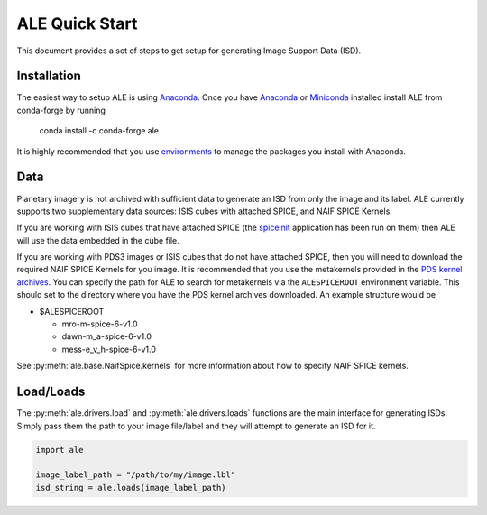 ===============
ALE Quick Start
===============

This document provides a set of steps to get setup for generating Image Support
Data (ISD).

Installation
============

The easiest way to setup ALE is using `Anaconda <https://www.anaconda.com/>`_.
Once you have `Anaconda <https://www.anaconda.com/products/individual>`_ or
`Miniconda <https://docs.conda.io/en/latest/miniconda.html>`_ installed install
ALE from conda-forge by running

  conda install -c conda-forge ale

It is highly recommended that you use
`environments <https://docs.conda.io/projects/conda/en/latest/user-guide/tasks/manage-environments.html>`_
to manage the packages you install with Anaconda.

Data
====

Planetary imagery is not archived with sufficient data to generate an ISD
from only the image and its label. ALE currently supports two supplementary data
sources: ISIS cubes with attached SPICE, and NAIF SPICE Kernels.


If you are working with ISIS cubes that have attached SPICE (the
`spiceinit <https://isis.astrogeology.usgs.gov/Application/presentation/Tabbed/spiceinit/spiceinit.html>`_
application has been run on them) then ALE will use the data embedded in the
cube file.


If you are working with PDS3 images or ISIS cubes that do not have attached
SPICE, then you will need to download the required NAIF SPICE Kernels for you
image. It is recommended that you use the metakernels provided in the
`PDS kernel archives <https://naif.jpl.nasa.gov/naif/data_archived.html>`_.
You can specify the path for ALE to search for metakernels via the
``ALESPICEROOT`` environment variable. This should set to the directory where
you have the PDS kernel archives downloaded. An example structure would be

* $ALESPICEROOT

  * mro-m-spice-6-v1.0
  * dawn-m_a-spice-6-v1.0
  * mess-e_v_h-spice-6-v1.0

See :py:meth:`ale.base.NaifSpice.kernels` for more information about how to
specify NAIF SPICE kernels.

Load/Loads
==========

The :py:meth:`ale.drivers.load` and :py:meth:`ale.drivers.loads` functions are
the main interface for generating ISDs. Simply pass them the path to your image
file/label and they will attempt to generate an ISD for it.

.. code-block:: python

  import ale

  image_label_path = "/path/to/my/image.lbl"
  isd_string = ale.loads(image_label_path)
